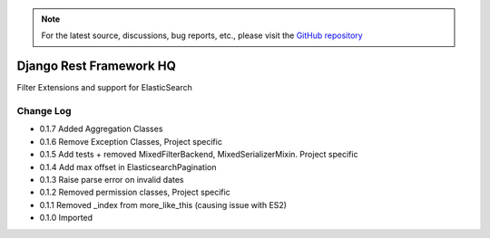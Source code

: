 .. note::

   For the latest source, discussions, bug reports, etc., please visit the `GitHub repository <https://github.com/predicthq/rfhq>`_


========================
Django Rest Framework HQ
========================

Filter Extensions and support for ElasticSearch

Change Log
----------

- 0.1.7   Added Aggregation Classes
- 0.1.6   Remove Exception Classes, Project specific
- 0.1.5   Add tests + removed MixedFilterBackend, MixedSerializerMixin. Project specific
- 0.1.4   Add max offset in ElasticsearchPagination
- 0.1.3   Raise parse error on invalid dates
- 0.1.2   Removed permission classes, Project specific
- 0.1.1   Removed _index from more_like_this (causing issue with ES2)
- 0.1.0   Imported


